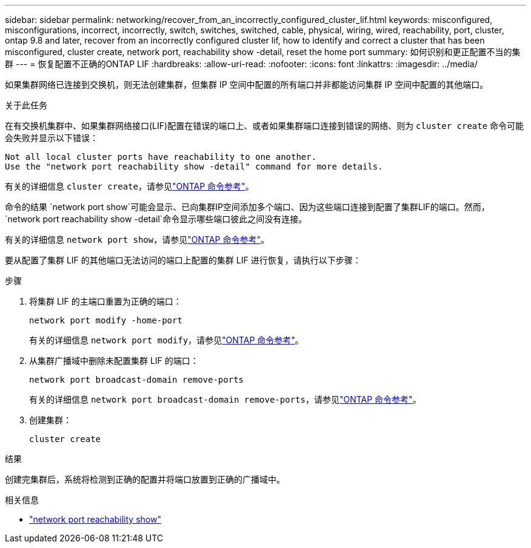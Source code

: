 ---
sidebar: sidebar 
permalink: networking/recover_from_an_incorrectly_configured_cluster_lif.html 
keywords: misconfigured, misconfigurations, incorrect, incorrectly, switch, switches, switched, cable, physical, wiring, wired, reachability, port, cluster, ontap 9.8 and later, recover from an incorrectly configured cluster lif, how to identify and correct a cluster that has been misconfigured, cluster create, network port, reachability show -detail, reset the home port 
summary: 如何识别和更正配置不当的集群 
---
= 恢复配置不正确的ONTAP LIF
:hardbreaks:
:allow-uri-read: 
:nofooter: 
:icons: font
:linkattrs: 
:imagesdir: ../media/


[role="lead"]
如果集群网络已连接到交换机，则无法创建集群，但集群 IP 空间中配置的所有端口并非都能访问集群 IP 空间中配置的其他端口。

.关于此任务
在有交换机集群中、如果集群网络接口(LIF)配置在错误的端口上、或者如果集群端口连接到错误的网络、则为 `cluster create` 命令可能会失败并显示以下错误：

....
Not all local cluster ports have reachability to one another.
Use the "network port reachability show -detail" command for more details.
....
有关的详细信息 `cluster create`，请参见link:https://docs.netapp.com/us-en/ontap-cli/cluster-create.html["ONTAP 命令参考"^]。

命令的结果 `network port show`可能会显示、已向集群IP空间添加多个端口、因为这些端口连接到配置了集群LIF的端口。然而，  `network port reachability show -detail`命令显示哪些端口彼此之间没有连接。

有关的详细信息 `network port show`，请参见link:https://docs.netapp.com/us-en/ontap-cli/network-port-show.html["ONTAP 命令参考"^]。

要从配置了集群 LIF 的其他端口无法访问的端口上配置的集群 LIF 进行恢复，请执行以下步骤：

.步骤
. 将集群 LIF 的主端口重置为正确的端口：
+
....
network port modify -home-port
....
+
有关的详细信息 `network port modify`，请参见link:https://docs.netapp.com/us-en/ontap-cli/network-port-modify.html["ONTAP 命令参考"^]。

. 从集群广播域中删除未配置集群 LIF 的端口：
+
....
network port broadcast-domain remove-ports
....
+
有关的详细信息 `network port broadcast-domain remove-ports`，请参见link:https://docs.netapp.com/us-en/ontap-cli/network-port-broadcast-domain-remove-ports.html["ONTAP 命令参考"^]。

. 创建集群：
+
....
cluster create
....


.结果
创建完集群后，系统将检测到正确的配置并将端口放置到正确的广播域中。

.相关信息
* link:https://docs.netapp.com/us-en/ontap-cli/network-port-reachability-show.html["network port reachability show"^]


